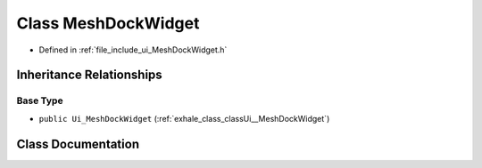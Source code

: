.. _exhale_class_classUi_1_1MeshDockWidget:

Class MeshDockWidget
====================

- Defined in :ref:`file_include_ui_MeshDockWidget.h`


Inheritance Relationships
-------------------------

Base Type
*********

- ``public Ui_MeshDockWidget`` (:ref:`exhale_class_classUi__MeshDockWidget`)


Class Documentation
-------------------


.. doxygenclass:: Ui::MeshDockWidget
   :project: My Project
   :members:
   :protected-members:
   :undoc-members: